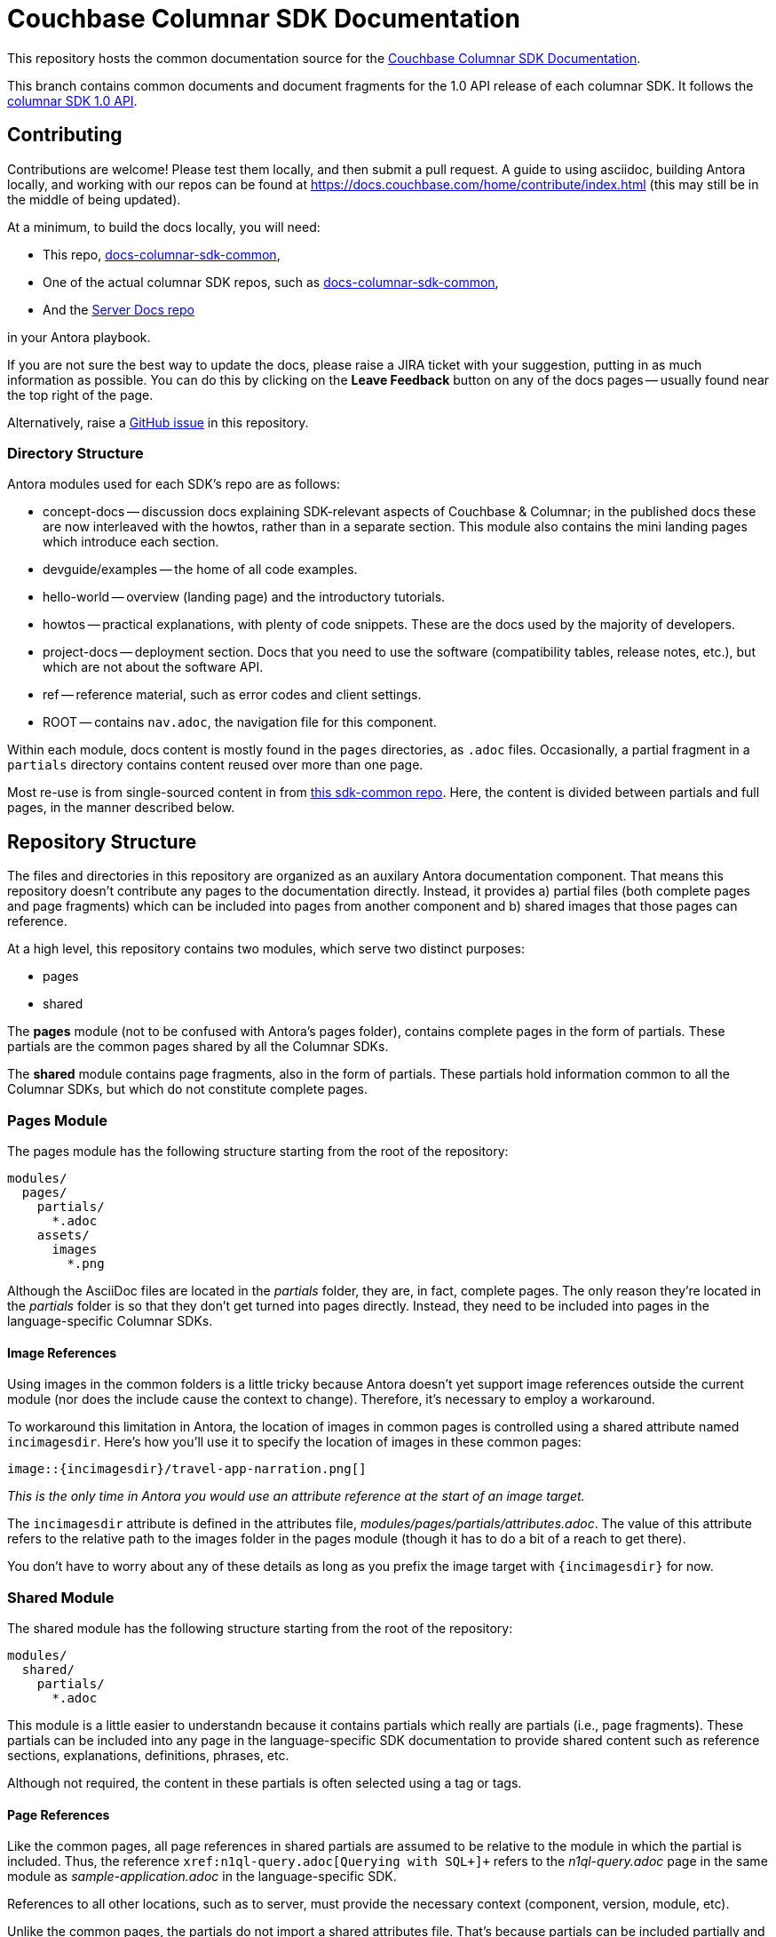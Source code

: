 = Couchbase Columnar SDK Documentation

This repository hosts the common documentation source for the
https://docs.couchbase.com/home/columnar-sdk.html[Couchbase Columnar SDK Documentation].


This branch contains common documents and document fragments for the 1.0 API release of each columnar SDK.
It follows the https://docs.couchbase.com/columnar-java-sdk/1.0/project-docs/compatibility.html#api-version[columnar SDK 1.0 API].


== Contributing

Contributions are welcome!
Please test them locally, and then submit a pull request.
A guide to using asciidoc, building Antora locally, and working with our repos can be found at https://docs.couchbase.com/home/contribute/index.html[https://docs.couchbase.com/home/contribute/index.html] (this may still be in the middle of being updated).

At a minimum, to build the docs locally, you will need:

* This repo,
https://github.com/couchbase/docs-columnar-sdk-common[docs-columnar-sdk-common],
* One of the actual columnar SDK repos, such as
https://github.com/couchbase/docs-columnar-sdk-common[docs-columnar-sdk-common],
* And the https://github.com/couchbase/docs-server[Server Docs repo]

in your Antora playbook.

If you are not sure the best way to update the docs, please raise a JIRA ticket with your suggestion, putting in as much information as possible.
You can do this by clicking on the *Leave Feedback* button on any of the docs pages --
usually found near the top right of the page.

Alternatively, raise a
https://github.com/couchbase/docs-columnar-sdk-common/issues[GitHub issue] in this repository.

////
== Notes for Docs Maintainers

The philosophy behind the Information Architecture can be found in the https://docs.couchbase.com/scala-sdk/1.6/project-docs/metadoc-about-these-sdk-docs.html[meta doc].
////

=== Directory Structure

Antora modules used for each SDK's repo are as follows:

* concept-docs -- discussion docs explaining SDK-relevant aspects of Couchbase & Columnar; in the published docs these are now interleaved with the howtos, rather than in a separate section.
This module also contains the mini landing pages which introduce each section.
* devguide/examples -- the home of all code examples.
* hello-world -- overview (landing page) and the introductory tutorials.
* howtos -- practical explanations, with plenty of code snippets.
These are the docs used by the majority of developers.
* project-docs -- deployment section.
Docs that you need to use the software (compatibility tables, release notes, etc.), but which are not about the software API.
* ref -- reference material, such as error codes and client settings.
* ROOT -- contains `nav.adoc`, the navigation file for this component.

Within each module, docs content is mostly found in the `pages` directories, as `.adoc` files.
Occasionally, a partial fragment in a `partials` directory contains content reused over more than one page.

Most re-use is from single-sourced content in from https://github.com/couchbase/docs-columnar-sdk-common[this sdk-common repo].
Here, the content is divided between partials and full pages, in the manner described below.


== Repository Structure

The files and directories in this repository are organized as an auxilary Antora documentation component.
That means this repository doesn't contribute any pages to the documentation directly.
Instead, it provides a) partial files (both complete pages and page fragments) which can be included into pages from another component and b) shared images that those pages can reference.

At a high level, this repository contains two modules, which serve two distinct purposes:

* pages
* shared

The *pages* module (not to be confused with Antora's pages folder), contains complete pages in the form of partials.
These partials are the common pages shared by all the Columnar SDKs.

The *shared* module contains page fragments, also in the form of partials.
These partials hold information common to all the Columnar SDKs, but which do not constitute complete pages.

=== Pages Module

The pages module has the following structure starting from the root of the repository:

....
modules/
  pages/
    partials/
      *.adoc
    assets/
      images
        *.png
....

Although the AsciiDoc files are located in the [.path]_partials_ folder, they are, in fact, complete pages.
The only reason they're located in the [.path]_partials_ folder is so that they don't get turned into pages directly.
Instead, they need to be included into pages in the language-specific Columnar SDKs.


////
==== Usage

One example is the "`Sample Application`" page, located in this repository at [.path]_modules/pages/partials/sample-application.adoc_.
To promote this common page to a concrete page in one of the language-specific SDKs, create the following file in that SDK and populate it with a single include directive, as follows:

.modules/ROOT/pages/sample-application.adoc
[source,asciidoc]
----
\include::6.0@sdk:pages:partial$sample-application.adoc[]
----

The include directive effectively imports the common page into a page in the language-specific SDK documentation.
Every common page must have a corresponding master page in every language-specific SDK.
////


////
==== Page References

All page references in the common page are assumed to be relative to the module in which the page is included (i.e., relative to the master page).
Thus, the reference `+xref:n1ql-query.adoc[Querying with SQL++]+` refers to the [.path]_n1ql-query.adoc_ page in the same module as [.path]_sample-application.adoc_ master page in the language-specific SDK.

References to all other locations, such as to server, must provide the necessary context (component, version, module, etc).

All the common pages include a shared attributes file, [.path]_modules/pages/partials/attributes.adoc_

[source,asciidoc]
----
= Document Title
\include::partial$attributes.adoc[]

...
----

The attributes file controls the version of Couchbase Server (`version-server`) as well as the path to shared images (`incimagesdir`), which will get to in the next section.

The `version-server` attribute is used in the common pages to refer to pages in the Couchbase Server documentation.
For example:

[source,asciidoc]
----
Use the xref:7.1@server:tools:query-workbench.adoc[Query Workbench] to issue queries using the web console.
----

Using the attributes file allows the server version to be managed in a single place.
////



==== Image References

Using images in the common folders is a little tricky because Antora doesn't yet support image references outside the current module (nor does the include cause the context to change).
Therefore, it's necessary to employ a workaround.

To workaround this limitation in Antora, the location of images in common pages is controlled using a shared attribute named `incimagesdir`.
Here's how you'll use it to specify the location of images in these common pages:

[source,asciidoc]
----
image::{incimagesdir}/travel-app-narration.png[]
----

_This is the only time in Antora you would use an attribute reference at the start of an image target._

The `incimagesdir` attribute is defined in the attributes file, [.path]_modules/pages/partials/attributes.adoc_.
The value of this attribute refers to the relative path to the images folder in the pages module (though it has to do a bit of a reach to get there).

You don't have to worry about any of these details as long as you prefix the image target with `{incimagesdir}` for now.

=== Shared Module

The shared module has the following structure starting from the root of the repository:

....
modules/
  shared/
    partials/
      *.adoc
....

This module is a little easier to understandn because it contains partials which really are partials (i.e., page fragments).
These partials can be included into any page in the language-specific SDK documentation to provide shared content such as reference sections, explanations, definitions, phrases, etc.

Although not required, the content in these partials is often selected using a tag or tags.



////
==== Usage

One example is the introduction to views in the file [.path]_modules/ROOT/pages/view-queries-with-sdk.adoc_ for a language-specific SDK.

[source,asciidoc]
----
\include::6.0@sdk:shared:partial$views.adoc[tag=views-intro]
----

This imports a page fragment that looks like the following:

[source,asciidoc]
-----
// tag::views-intro[]
--
The normal CRUD methods allow you to look up a document by its ID.
...

TIP: See xref:7.1@server:understanding-couchbase:views/views-intro.adoc[Views].
--
// end::views-intro[]
-----

All the lines between `tag::views-intro[]` and `end::views-intro[]` get imported into the page.
////



==== Page References

Like the common pages, all page references in shared partials are assumed to be relative to the module in which the partial is included.
Thus, the reference `+xref:n1ql-query.adoc[Querying with SQL++]+` refers to the [.path]_n1ql-query.adoc_ page in the same module as [.path]_sample-application.adoc_ in the language-specific SDK.

References to all other locations, such as to server, must provide the necessary context (component, version, module, etc).

Unlike the common pages, the partials do not import a shared attributes file.
That's because partials can be included partially and thus bypass attributes defined in the document header.
Unfortunately, that means that the references in the share partials to the server have to be hard-coded for now.

[source,asciidoc]
----
See xref:7.1@server:understanding-couchbase:views/views-intro.adoc[Views].
----

==== Image References

Currently, the shared module doesn't contain any images.
If they are added, a different workaround will have to be developed since not all partials would pick up a shared attributes file.

////
=== Single-sourced Content

To make maintenance easier for docs of around a dozen SDKs, content that is common across SDK docsets is -- wherever possible -- single-sourced from the https://github.com/couchbase/docs-columnar-sdk-common[sdk-common] repo.

We recognise that this adds a slight cognitive burden for the new maintainer, but one layer of abstraction seems a reasonable compromise for maintainability.
To make content re-use workable, certain replaceable attributes are used.
These are found in the antora.yml file.

.Attributes for Single-sourced Content
|===
| Attribute | Use

| `server_version:`
| SDK dotminor releases contain new APIs to match new Server releases.
This is the release version of Capella Columnar that this SDK release accompanied.
Not often needed within the SDK documentation -- the server version in `xref` links is set with  `version-server:` (see below).

| `sdk_current_version:` | Sets the current patch version.

| `sdk_dot_minor:` | The current dotminor.

| `sdk_dot_major:` | The current major release -- not often needed within the documentation.

| `version-server:` | This is substituted into `xref` links to the Server, to ensure they land on the correct release version.

| `version-common:`
| The version (branch) of the single-sourced `sdk-common` repo.
This is substituted into Antora `include::` directives, to pull in content from the correct branch.

| `name_platform:` | Allows us to name the SDK within shared content (*Scala*).

| `name-sdk:` | Allows us to name the SDK within shared content (*Scala SDK*).

| `sdk_api:` | The API version of this release.

| `sdk-api-link:` | Link to the latest API Reference for the SDK.

| `sdk-gh-link:` | Link to the source code of the SDK.

|===


An additional attribute, `page-nav-header-levels: 1`, ensures that the left-hand navigation of the site opens with each topic unfurled by one level.

=== Page Headers

Each `.adoc` page contains information in the headers:

[source,asciidoc]
----
= Compatibility
:description: Platform compatibility, and features available in different SDK versions, and compatibility between Server and SDK. \
Plus notes on Cloud, networks, and AWS Lambda.
:page-aliases: ROOT:overview,ROOT:compatibility-versions-features,compatibility-versions-features
:page-toclevels: 3
:table-caption!:
----

The `:page-aliases:` directive enables Antora to build 502 redirects -- meaning that inbound links from, for example, old blog posts will still work with the current docset.

`:page-toclevels:` should be set to `2` to include h3 headers along with h2s in the in-page navigation (right-hand nav).
Leaving out this directive means that the page will default to `1`, showing only h2 headers in the in-page nav.
A value of `3` should not be used, save in exceptionally complicated pages like that shown (the https://docs.couchbase.com/scala-sdk/1.6/project-docs/compatibility.html[compatibility page]).

=== Patch Releases

Update the following files:

* antora.yml
* build.gradle
* modules/devguide/examples/scala/pom.xml
* modules/project-docs/pages/sdk-release-notes.adoc
////



=== New Branches

Production branches use the *release/x.y* naming pattern (e.g. `release/3.7`, `release/3.6`).
Antora uses the branch names in the playbook, but also uses the `version` given in the antor.yml file, to create the version navigation -- so this version number must be unique within the repo for any branches included in the playbook.
When creating a new branch for a new release, remember to update the antora.yml file before trying to build.

=== Code Sample Testing

This is in the process of being changed -- documentation will appear here once this is completed.


== Docs License

©2024 Couchbase, Inc.
This work is licensed under https://creativecommons.org/licenses/by-nc-sa/4.0/[CC BY-NC-SA 4.0].
